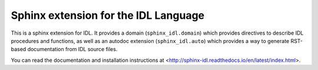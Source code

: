 Sphinx extension for the IDL Language
=====================================

This is a sphinx extension for IDL. It provides a domain (``sphinx_idl.domain``) which provides directives to describe IDL procedures and functions, as well as an autodoc extension (``sphinx_idl.auto``) which provides a way to generate RST-based documentation from IDL source files.

You can read the documentation and installation instructions at <http://sphinx-idl.readthedocs.io/en/latest/index.html>.

